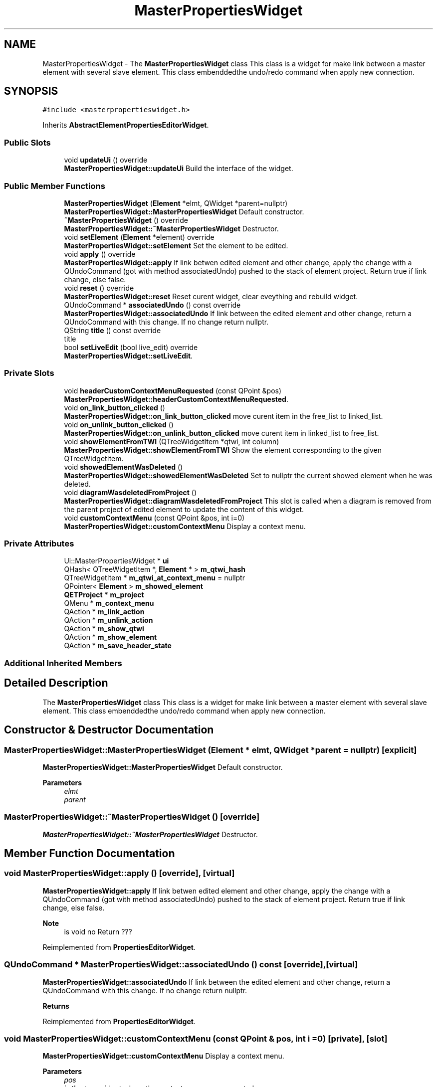 .TH "MasterPropertiesWidget" 3 "Thu Aug 27 2020" "Version 0.8-dev" "QElectroTech" \" -*- nroff -*-
.ad l
.nh
.SH NAME
MasterPropertiesWidget \- The \fBMasterPropertiesWidget\fP class This class is a widget for make link between a master element with several slave element\&. This class embenddedthe undo/redo command when apply new connection\&.  

.SH SYNOPSIS
.br
.PP
.PP
\fC#include <masterpropertieswidget\&.h>\fP
.PP
Inherits \fBAbstractElementPropertiesEditorWidget\fP\&.
.SS "Public Slots"

.in +1c
.ti -1c
.RI "void \fBupdateUi\fP () override"
.br
.RI "\fBMasterPropertiesWidget::updateUi\fP Build the interface of the widget\&. "
.in -1c
.SS "Public Member Functions"

.in +1c
.ti -1c
.RI "\fBMasterPropertiesWidget\fP (\fBElement\fP *elmt, QWidget *parent=nullptr)"
.br
.RI "\fBMasterPropertiesWidget::MasterPropertiesWidget\fP Default constructor\&. "
.ti -1c
.RI "\fB~MasterPropertiesWidget\fP () override"
.br
.RI "\fBMasterPropertiesWidget::~MasterPropertiesWidget\fP Destructor\&. "
.ti -1c
.RI "void \fBsetElement\fP (\fBElement\fP *element) override"
.br
.RI "\fBMasterPropertiesWidget::setElement\fP Set the element to be edited\&. "
.ti -1c
.RI "void \fBapply\fP () override"
.br
.RI "\fBMasterPropertiesWidget::apply\fP If link betwen edited element and other change, apply the change with a QUndoCommand (got with method associatedUndo) pushed to the stack of element project\&. Return true if link change, else false\&. "
.ti -1c
.RI "void \fBreset\fP () override"
.br
.RI "\fBMasterPropertiesWidget::reset\fP Reset curent widget, clear eveything and rebuild widget\&. "
.ti -1c
.RI "QUndoCommand * \fBassociatedUndo\fP () const override"
.br
.RI "\fBMasterPropertiesWidget::associatedUndo\fP If link between the edited element and other change, return a QUndoCommand with this change\&. If no change return nullptr\&. "
.ti -1c
.RI "QString \fBtitle\fP () const override"
.br
.RI "title "
.ti -1c
.RI "bool \fBsetLiveEdit\fP (bool live_edit) override"
.br
.RI "\fBMasterPropertiesWidget::setLiveEdit\fP\&. "
.in -1c
.SS "Private Slots"

.in +1c
.ti -1c
.RI "void \fBheaderCustomContextMenuRequested\fP (const QPoint &pos)"
.br
.RI "\fBMasterPropertiesWidget::headerCustomContextMenuRequested\fP\&. "
.ti -1c
.RI "void \fBon_link_button_clicked\fP ()"
.br
.RI "\fBMasterPropertiesWidget::on_link_button_clicked\fP move curent item in the free_list to linked_list\&. "
.ti -1c
.RI "void \fBon_unlink_button_clicked\fP ()"
.br
.RI "\fBMasterPropertiesWidget::on_unlink_button_clicked\fP move curent item in linked_list to free_list\&. "
.ti -1c
.RI "void \fBshowElementFromTWI\fP (QTreeWidgetItem *qtwi, int column)"
.br
.RI "\fBMasterPropertiesWidget::showElementFromTWI\fP Show the element corresponding to the given QTreeWidgetItem\&. "
.ti -1c
.RI "void \fBshowedElementWasDeleted\fP ()"
.br
.RI "\fBMasterPropertiesWidget::showedElementWasDeleted\fP Set to nullptr the current showed element when he was deleted\&. "
.ti -1c
.RI "void \fBdiagramWasdeletedFromProject\fP ()"
.br
.RI "\fBMasterPropertiesWidget::diagramWasdeletedFromProject\fP This slot is called when a diagram is removed from the parent project of edited element to update the content of this widget\&. "
.ti -1c
.RI "void \fBcustomContextMenu\fP (const QPoint &pos, int i=0)"
.br
.RI "\fBMasterPropertiesWidget::customContextMenu\fP Display a context menu\&. "
.in -1c
.SS "Private Attributes"

.in +1c
.ti -1c
.RI "Ui::MasterPropertiesWidget * \fBui\fP"
.br
.ti -1c
.RI "QHash< QTreeWidgetItem *, \fBElement\fP * > \fBm_qtwi_hash\fP"
.br
.ti -1c
.RI "QTreeWidgetItem * \fBm_qtwi_at_context_menu\fP = nullptr"
.br
.ti -1c
.RI "QPointer< \fBElement\fP > \fBm_showed_element\fP"
.br
.ti -1c
.RI "\fBQETProject\fP * \fBm_project\fP"
.br
.ti -1c
.RI "QMenu * \fBm_context_menu\fP"
.br
.ti -1c
.RI "QAction * \fBm_link_action\fP"
.br
.ti -1c
.RI "QAction * \fBm_unlink_action\fP"
.br
.ti -1c
.RI "QAction * \fBm_show_qtwi\fP"
.br
.ti -1c
.RI "QAction * \fBm_show_element\fP"
.br
.ti -1c
.RI "QAction * \fBm_save_header_state\fP"
.br
.in -1c
.SS "Additional Inherited Members"
.SH "Detailed Description"
.PP 
The \fBMasterPropertiesWidget\fP class This class is a widget for make link between a master element with several slave element\&. This class embenddedthe undo/redo command when apply new connection\&. 
.SH "Constructor & Destructor Documentation"
.PP 
.SS "MasterPropertiesWidget::MasterPropertiesWidget (\fBElement\fP * elmt, QWidget * parent = \fCnullptr\fP)\fC [explicit]\fP"

.PP
\fBMasterPropertiesWidget::MasterPropertiesWidget\fP Default constructor\&. 
.PP
\fBParameters\fP
.RS 4
\fIelmt\fP 
.br
\fIparent\fP 
.RE
.PP

.SS "MasterPropertiesWidget::~MasterPropertiesWidget ()\fC [override]\fP"

.PP
\fBMasterPropertiesWidget::~MasterPropertiesWidget\fP Destructor\&. 
.SH "Member Function Documentation"
.PP 
.SS "void MasterPropertiesWidget::apply ()\fC [override]\fP, \fC [virtual]\fP"

.PP
\fBMasterPropertiesWidget::apply\fP If link betwen edited element and other change, apply the change with a QUndoCommand (got with method associatedUndo) pushed to the stack of element project\&. Return true if link change, else false\&. 
.PP
\fBNote\fP
.RS 4
is void no Return ??? 
.RE
.PP

.PP
Reimplemented from \fBPropertiesEditorWidget\fP\&.
.SS "QUndoCommand * MasterPropertiesWidget::associatedUndo () const\fC [override]\fP, \fC [virtual]\fP"

.PP
\fBMasterPropertiesWidget::associatedUndo\fP If link between the edited element and other change, return a QUndoCommand with this change\&. If no change return nullptr\&. 
.PP
\fBReturns\fP
.RS 4

.RE
.PP

.PP
Reimplemented from \fBPropertiesEditorWidget\fP\&.
.SS "void MasterPropertiesWidget::customContextMenu (const QPoint & pos, int i = \fC0\fP)\fC [private]\fP, \fC [slot]\fP"

.PP
\fBMasterPropertiesWidget::customContextMenu\fP Display a context menu\&. 
.PP
\fBParameters\fP
.RS 4
\fIpos\fP 
.br
\fIi\fP : the tree widget where the context menu was requested\&. 
.RE
.PP

.SS "void MasterPropertiesWidget::diagramWasdeletedFromProject ()\fC [private]\fP, \fC [slot]\fP"

.PP
\fBMasterPropertiesWidget::diagramWasdeletedFromProject\fP This slot is called when a diagram is removed from the parent project of edited element to update the content of this widget\&. 
.SS "void MasterPropertiesWidget::headerCustomContextMenuRequested (const QPoint & pos)\fC [private]\fP, \fC [slot]\fP"

.PP
\fBMasterPropertiesWidget::headerCustomContextMenuRequested\fP\&. 
.PP
\fBParameters\fP
.RS 4
\fIpos\fP 
.RE
.PP

.SS "void MasterPropertiesWidget::on_link_button_clicked ()\fC [private]\fP, \fC [slot]\fP"

.PP
\fBMasterPropertiesWidget::on_link_button_clicked\fP move curent item in the free_list to linked_list\&. 
.SS "void MasterPropertiesWidget::on_unlink_button_clicked ()\fC [private]\fP, \fC [slot]\fP"

.PP
\fBMasterPropertiesWidget::on_unlink_button_clicked\fP move curent item in linked_list to free_list\&. 
.SS "void MasterPropertiesWidget::reset ()\fC [override]\fP, \fC [virtual]\fP"

.PP
\fBMasterPropertiesWidget::reset\fP Reset curent widget, clear eveything and rebuild widget\&. 
.PP
Reimplemented from \fBPropertiesEditorWidget\fP\&.
.SS "void MasterPropertiesWidget::setElement (\fBElement\fP * element)\fC [override]\fP, \fC [virtual]\fP"

.PP
\fBMasterPropertiesWidget::setElement\fP Set the element to be edited\&. 
.PP
\fBParameters\fP
.RS 4
\fIelement\fP 
.RE
.PP

.PP
Implements \fBAbstractElementPropertiesEditorWidget\fP\&.
.SS "bool MasterPropertiesWidget::setLiveEdit (bool live_edit)\fC [override]\fP, \fC [virtual]\fP"

.PP
\fBMasterPropertiesWidget::setLiveEdit\fP\&. 
.PP
\fBParameters\fP
.RS 4
\fIlive_edit\fP = true : live edit is enable else false : live edit is disable\&. 
.RE
.PP
\fBReturns\fP
.RS 4
always true because live edit is handled by this editor widget 
.RE
.PP

.PP
Reimplemented from \fBPropertiesEditorWidget\fP\&.
.SS "void MasterPropertiesWidget::showedElementWasDeleted ()\fC [private]\fP, \fC [slot]\fP"

.PP
\fBMasterPropertiesWidget::showedElementWasDeleted\fP Set to nullptr the current showed element when he was deleted\&. 
.SS "void MasterPropertiesWidget::showElementFromTWI (QTreeWidgetItem * qtwi, int column)\fC [private]\fP, \fC [slot]\fP"

.PP
\fBMasterPropertiesWidget::showElementFromTWI\fP Show the element corresponding to the given QTreeWidgetItem\&. 
.PP
\fBParameters\fP
.RS 4
\fIqtwi\fP 
.br
\fIcolumn\fP 
.RE
.PP

.SS "QString MasterPropertiesWidget::title () const\fC [inline]\fP, \fC [override]\fP, \fC [virtual]\fP"

.PP
title 
.PP
\fBReturns\fP
.RS 4
QString title 
.RE
.PP

.PP
Reimplemented from \fBPropertiesEditorWidget\fP\&.
.SS "void MasterPropertiesWidget::updateUi ()\fC [override]\fP, \fC [slot]\fP"

.PP
\fBMasterPropertiesWidget::updateUi\fP Build the interface of the widget\&. 
.SH "Member Data Documentation"
.PP 
.SS "QMenu* MasterPropertiesWidget::m_context_menu\fC [private]\fP"

.SS "QAction* MasterPropertiesWidget::m_link_action\fC [private]\fP"

.SS "\fBQETProject\fP* MasterPropertiesWidget::m_project\fC [private]\fP"

.SS "QTreeWidgetItem* MasterPropertiesWidget::m_qtwi_at_context_menu = nullptr\fC [private]\fP"

.SS "QHash<QTreeWidgetItem *, \fBElement\fP *> MasterPropertiesWidget::m_qtwi_hash\fC [private]\fP"

.SS "QAction * MasterPropertiesWidget::m_save_header_state\fC [private]\fP"

.SS "QAction * MasterPropertiesWidget::m_show_element\fC [private]\fP"

.SS "QAction * MasterPropertiesWidget::m_show_qtwi\fC [private]\fP"

.SS "QPointer<\fBElement\fP> MasterPropertiesWidget::m_showed_element\fC [private]\fP"

.SS "QAction * MasterPropertiesWidget::m_unlink_action\fC [private]\fP"

.SS "Ui::MasterPropertiesWidget* MasterPropertiesWidget::ui\fC [private]\fP"


.SH "Author"
.PP 
Generated automatically by Doxygen for QElectroTech from the source code\&.
